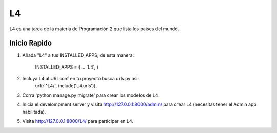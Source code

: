 ====
L4
====

L4 es una tarea de la materia de Programación 2 que lista los paises del mundo.

Inicio Rapido
-------------
1. Añada "L4" a tus INSTALLED_APPS, de esta manera:

	INSTALLED_APPS = (
	...
	'L4',
	)
	
2. Incluya L4 al URLconf en tu proyecto busca urls.py asi:
	 url(r'^L4/', include('L4.urls')),
	 
3. Corra 'python manage.py migrate' para crear los modelos de L4.

4. Inicia el develompment server y visita http://127.0.0.1:8000/admin/ para crear L4 (necesitas tener el Admin app habilitada).

5. Visita http://127.0.0.1:8000/L4/ para participar en L4.

